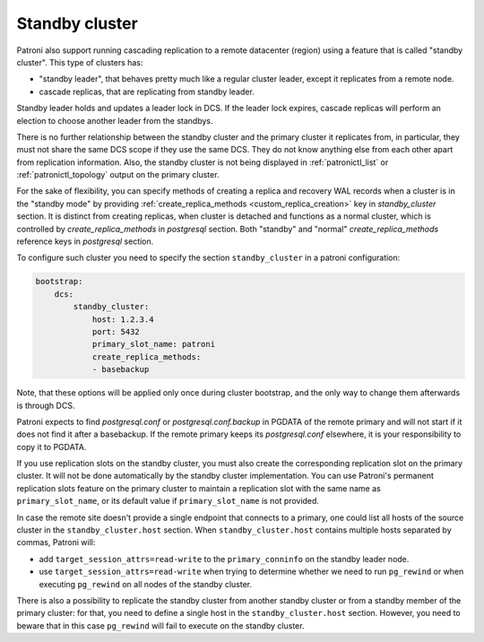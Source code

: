 .. _standby_cluster:

Standby cluster
---------------

Patroni also support running cascading replication to a remote datacenter
(region) using a feature that is called "standby cluster". This type of
clusters has:

* "standby leader", that behaves pretty much like a regular cluster leader,
  except it replicates from a remote node.

* cascade replicas, that are replicating from standby leader.

Standby leader holds and updates a leader lock in DCS. If the leader lock
expires, cascade replicas will perform an election to choose another leader
from the standbys.

There is no further relationship between the standby cluster and the primary
cluster it replicates from, in particular, they must not share the same DCS
scope if they use the same DCS. They do not know anything else from each other
apart from replication information. Also, the standby cluster is not being
displayed in :ref:`patronictl_list` or :ref:`patronictl_topology` output on the
primary cluster.

For the sake of flexibility, you can specify methods of creating a replica and
recovery WAL records when a cluster is in the "standby mode" by providing
:ref:`create_replica_methods <custom_replica_creation>` key in
`standby_cluster` section. It is distinct from creating replicas, when cluster
is detached and functions as a normal cluster, which is controlled by
`create_replica_methods` in `postgresql` section. Both "standby" and "normal"
`create_replica_methods` reference  keys in `postgresql` section.

To configure such cluster you need to specify the section ``standby_cluster``
in a patroni configuration:

.. code:: YAML

    bootstrap:
        dcs:
            standby_cluster:
                host: 1.2.3.4
                port: 5432
                primary_slot_name: patroni
                create_replica_methods:
                - basebackup

Note, that these options will be applied only once during cluster bootstrap,
and the only way to change them afterwards is through DCS.

Patroni expects to find `postgresql.conf` or `postgresql.conf.backup` in PGDATA
of the remote primary and will not start if it does not find it after a
basebackup. If the remote primary keeps its `postgresql.conf` elsewhere, it is
your responsibility to copy it to PGDATA.

If you use replication slots on the standby cluster, you must also create the
corresponding replication slot on the primary cluster.  It will not be done
automatically by the standby cluster implementation.  You can use Patroni's
permanent replication slots feature on the primary cluster to maintain a
replication slot with the same name as ``primary_slot_name``, or its default
value if ``primary_slot_name`` is not provided.

In case the remote site doesn't provide a single endpoint that connects to a
primary, one could list all hosts of the source cluster in the
``standby_cluster.host`` section.  When ``standby_cluster.host`` contains
multiple hosts separated by commas, Patroni will:

* add ``target_session_attrs=read-write`` to the ``primary_conninfo`` on the
  standby leader node.
* use ``target_session_attrs=read-write`` when trying to determine whether we
  need to run ``pg_rewind`` or when executing ``pg_rewind`` on all nodes of the
  standby cluster.
  
There is also a possibility to replicate the standby cluster from another
standby cluster or from a standby member of the primary cluster: for that, you
need to define a single host in the ``standby_cluster.host`` section. However,
you need to beware that in this case ``pg_rewind`` will fail to execute on the
standby cluster.
